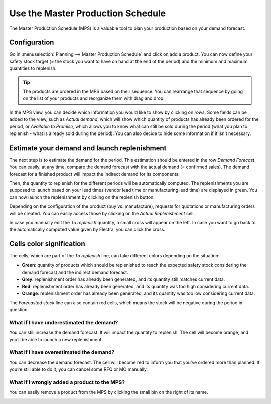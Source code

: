 ==================================
Use the Master Production Schedule
==================================

The Master Production Schedule (MPS) is a valuable tool to plan your
production based on your demand forecast.   

Configuration
=============

Go in :menuselection:`Planning --> Master Production Schedule` and click on add a
product. You can now define your safety stock target (= the stock you
want to have on hand at the end of the period) and the minimum and
maximum quantities to replenish.

.. image:: media/mps-1.png
    :align: center

.. tip::
        The products are ordered in the MPS based on their sequence. You can
        rearrange that sequence by going on the list of your products and
        reorganize them with drag and drop.

.. image:: media/mps-2.png
    :align: center

In the MPS view, you can decide which information you would like to show
by clicking on *rows*. Some fields can be added to the view, such as
*Actual demand*, which will show which quantity of products has
already been ordered for the period, or *Available to Promise*, which
allows you to know what can still be sold during the period (what you
plan to replenish - what is already sold during the period). You can
also decide to hide some information if it isn’t necessary.

.. image:: media/mps-3.png
    :align: center

Estimate your demand and launch replenishment
=============================================

The next step is to estimate the demand for the period. This estimation
should be entered in the row *Demand Forecast*. You can easily, at any
time, compare the demand forecast with the actual demand (= confirmed
sales). The demand forecast for a finished product will impact the
indirect demand for its components.

.. image:: media/mps-4.png
    :align: center

Then, the quantity to replenish for the different periods will be
automatically computed. The replenishments you are supposed to launch
based on your lead times (vendor lead time or manufacturing lead time)
are displayed in green. You can now launch the replenishment by clicking
on the replenish button.

Depending on the configuration of the product (buy vs. manufacture),
requests for quotations or manufacturing orders will be created. You can
easily access those by clicking on the *Actual Replenishment* cell.

.. image:: media/mps-5.png
    :align: center

.. image:: media/mps-6.png
    :align: center

In case you manually edit the *To replenish* quantity, a small cross
will appear on the left. In case you want to go back to the
automatically computed value given by Flectra, you can click the cross.

.. image:: media/mps-7.png
    :align: center

Cells color signification
=========================

The cells, which are part of the *To replenish* line, can take
different colors depending on the situation:

-  **Green**: quantity of products which should be replenished to reach the expected safety stock considering the demand forecast and the indirect demand forecast.

-  **Grey**: replenishment order has already been generated, and its quantity still matches current data.

-  **Red**: replenishment order has already been generated, and its quantity was too high considering current data.

-  **Orange**: replenishment order has already been generated, and its quantity was too low considering current data.

The *Forecasted stock* line can also contain red cells, which means
the stock will be negative during the period in question.

What if I have underestimated the demand?
-----------------------------------------

You can still increase the demand forecast. It will impact the quantity
to replenish. The cell will become orange, and you’ll be able to launch
a new replenishment.

What if I have overestimated the demand?
----------------------------------------

You can decrease the demand forecast. The cell will become red to inform
you that you’ve ordered more than planned. If you’re still able to do
it, you can cancel some RFQ or MO manually.

What if I wrongly added a product to the MPS?
---------------------------------------------

You can easily remove a product from the MPS by clicking the small bin
on the right of its name.

.. image:: media/mps-8.png
    :align: center
